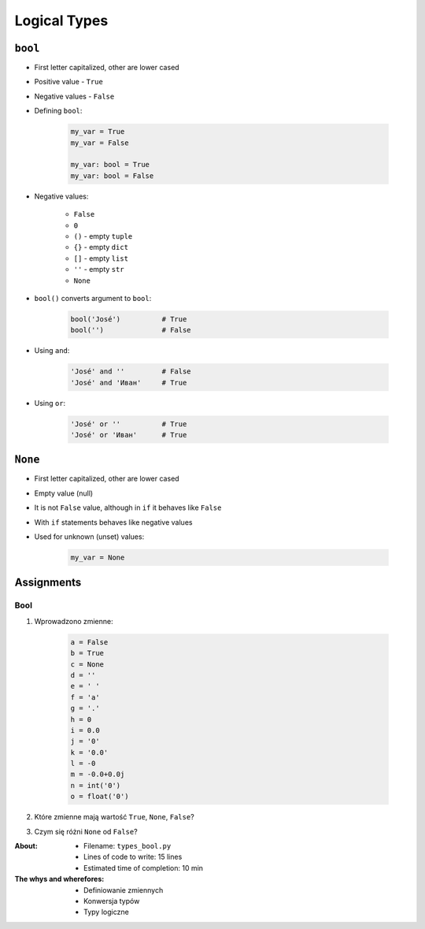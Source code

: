.. _Logical Types:

*************
Logical Types
*************


``bool``
========
* First letter capitalized, other are lower cased
* Positive value - ``True``
* Negative values - ``False``
* Defining ``bool``:

    .. code-block:: python

        my_var = True
        my_var = False

        my_var: bool = True
        my_var: bool = False

* Negative values:

    * ``False``
    * ``0``
    * ``()`` - empty ``tuple``
    * ``{}`` - empty ``dict``
    * ``[]`` - empty ``list``
    * ``''`` - empty ``str``
    * ``None``

* ``bool()`` converts argument to ``bool``:

    .. code-block:: python

        bool('José')          # True
        bool('')              # False

* Using ``and``:

    .. code-block:: python

        'José' and ''         # False
        'José' and 'Иван'     # True

* Using ``or``:

    .. code-block:: python

        'José' or ''          # True
        'José' or 'Иван'      # True


``None``
========
* First letter capitalized, other are lower cased
* Empty value (null)
* It is not ``False`` value, although in ``if`` it behaves like ``False``
* With ``if`` statements behaves like negative values
* Used for unknown (unset) values:

    .. code-block:: python

        my_var = None


Assignments
===========

Bool
----
#. Wprowadzono zmienne:

    .. code-block:: python

        a = False
        b = True
        c = None
        d = ''
        e = ' '
        f = 'a'
        g = '.'
        h = 0
        i = 0.0
        j = '0'
        k = '0.0'
        l = -0
        m = -0.0+0.0j
        n = int('0')
        o = float('0')

#. Które zmienne mają wartość ``True``, ``None``, ``False``?
#. Czym się różni ``None`` od ``False``?

:About:
    * Filename: ``types_bool.py``
    * Lines of code to write: 15 lines
    * Estimated time of completion: 10 min

:The whys and wherefores:
    * Definiowanie zmiennych
    * Konwersja typów
    * Typy logiczne
